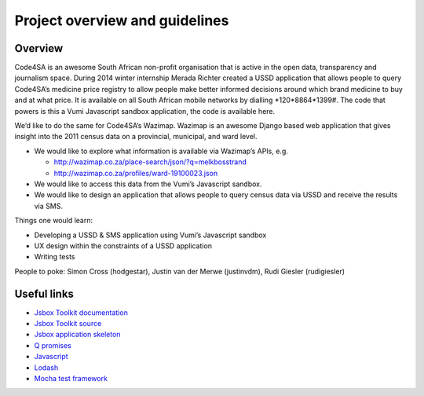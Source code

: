 Project overview and guidelines
=======================

Overview
--------

Code4SA is an awesome South African non-profit organisation that is active in
the open data, transparency and journalism space. During 2014 winter internship
Merada Richter created a USSD application that allows people to query Code4SA’s
medicine price registry to allow people make better informed decisions around
which brand medicine to buy and at what price. It is available on all South
African mobile networks by dialling *120*8864*1399#. The code that powers is
this a Vumi Javascript sandbox application, the code is available here.

We’d like to do the same for Code4SA’s Wazimap. Wazimap is an awesome Django
based web application that gives insight into the 2011 census data on a
provincial, municipal, and ward level.

* We would like to explore what information is available via Wazimap’s APIs,
  e.g.

  * http://wazimap.co.za/place-search/json/?q=melkbosstrand
  * http://wazimap.co.za/profiles/ward-19100023.json

* We would like to access this data from the Vumi’s Javascript sandbox.

* We would like to design an application that allows people to query census data
  via USSD and receive the results via SMS.

Things one would learn:

* Developing a USSD & SMS application using Vumi’s Javascript sandbox
* UX design within the constraints of a USSD application
* Writing tests

People to poke: Simon Cross (hodgestar), Justin van der Merwe (justinvdm), Rudi
Giesler (rudigiesler)


Useful links
------------

* `Jsbox Toolkit documentation <http://vumi-jssandbox-toolkit.readthedocs.org/>`_
* `Jsbox Toolkit source <https://github.com/praekelt/vumi-jssandbox-toolkit/>`_
* `Jsbox application skeleton <https://github.com/praekelt/go-jsbox-skeleton>`_
* `Q promises <https://github.com/kriskowal/q>`_
* `Javascript <https://developer.mozilla.org/en-US/docs/Web/JavaScript>`_
* `Lodash <https://lodash.com/docs>`_
* `Mocha test framework <http://mochajs.org/>`_
